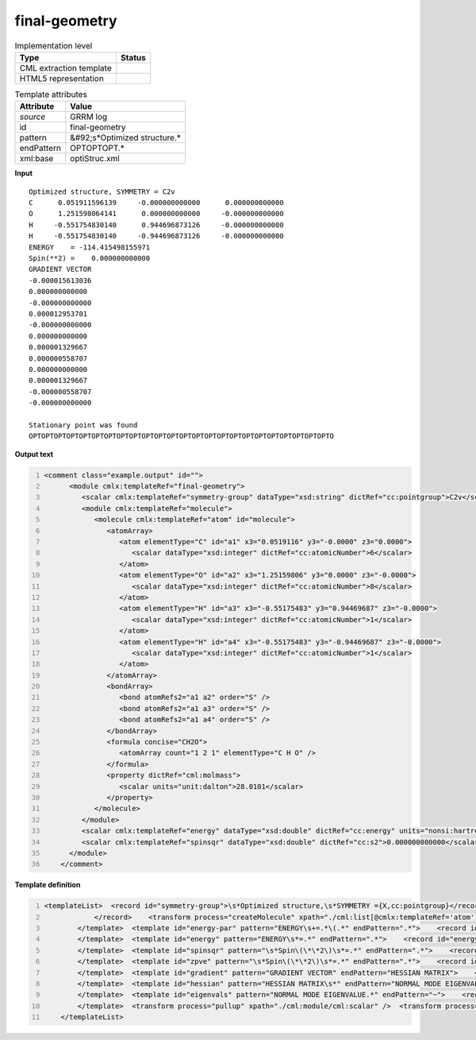 .. _final-geometry-d3e30827:

final-geometry
==============

.. table:: Implementation level

   +----------------------------------------------------------------------------------------------------------------------------+----------------------------------------------------------------------------------------------------------------------------+
   | Type                                                                                                                       | Status                                                                                                                     |
   +============================================================================================================================+============================================================================================================================+
   | CML extraction template                                                                                                    | |image1|                                                                                                                   |
   +----------------------------------------------------------------------------------------------------------------------------+----------------------------------------------------------------------------------------------------------------------------+
   | HTML5 representation                                                                                                       | |image2|                                                                                                                   |
   +----------------------------------------------------------------------------------------------------------------------------+----------------------------------------------------------------------------------------------------------------------------+

.. table:: Template attributes

   +----------------------------------------------------------------------------------------------------------------------------+----------------------------------------------------------------------------------------------------------------------------+
   | Attribute                                                                                                                  | Value                                                                                                                      |
   +============================================================================================================================+============================================================================================================================+
   | *source*                                                                                                                   | GRRM log                                                                                                                   |
   +----------------------------------------------------------------------------------------------------------------------------+----------------------------------------------------------------------------------------------------------------------------+
   | id                                                                                                                         | final-geometry                                                                                                             |
   +----------------------------------------------------------------------------------------------------------------------------+----------------------------------------------------------------------------------------------------------------------------+
   | pattern                                                                                                                    | &#92;s*Optimized structure.\*                                                                                              |
   +----------------------------------------------------------------------------------------------------------------------------+----------------------------------------------------------------------------------------------------------------------------+
   | endPattern                                                                                                                 | OPTOPTOPT.\*                                                                                                               |
   +----------------------------------------------------------------------------------------------------------------------------+----------------------------------------------------------------------------------------------------------------------------+
   | xml:base                                                                                                                   | optiStruc.xml                                                                                                              |
   +----------------------------------------------------------------------------------------------------------------------------+----------------------------------------------------------------------------------------------------------------------------+

.. container:: formalpara-title

   **Input**

::

       Optimized structure, SYMMETRY = C2v 
       C      0.051911596139     -0.000000000000      0.000000000000
       O      1.251598064141      0.000000000000     -0.000000000000
       H     -0.551754830140      0.944696873126     -0.000000000000
       H     -0.551754830140     -0.944696873126     -0.000000000000
       ENERGY    = -114.415498155971
       Spin(**2) =    0.000000000000
       GRADIENT VECTOR
       -0.000015613036
       0.000000000000
       -0.000000000000
       0.000012953701
       -0.000000000000
       0.000000000000
       0.000001329667
       0.000000558707
       0.000000000000
       0.000001329667
       -0.000000558707
       -0.000000000000

       Stationary point was found
       OPTOPTOPTOPTOPTOPTOPTOPTOPTOPTOPTOPTOPTOPTOPTOPTOPTOPTOPTOPTOPTOPTOPTOPTO
       

.. container:: formalpara-title

   **Output text**

.. code:: xml
   :number-lines:

   <comment class="example.output" id="">
         <module cmlx:templateRef="final-geometry">
            <scalar cmlx:templateRef="symmetry-group" dataType="xsd:string" dictRef="cc:pointgroup">C2v</scalar>
            <module cmlx:templateRef="molecule">
               <molecule cmlx:templateRef="atom" id="molecule">
                  <atomArray>
                     <atom elementType="C" id="a1" x3="0.0519116" y3="-0.0000" z3="0.0000">
                        <scalar dataType="xsd:integer" dictRef="cc:atomicNumber">6</scalar>
                     </atom>
                     <atom elementType="O" id="a2" x3="1.25159806" y3="0.0000" z3="-0.0000">
                        <scalar dataType="xsd:integer" dictRef="cc:atomicNumber">8</scalar>
                     </atom>
                     <atom elementType="H" id="a3" x3="-0.55175483" y3="0.94469687" z3="-0.0000">
                        <scalar dataType="xsd:integer" dictRef="cc:atomicNumber">1</scalar>
                     </atom>
                     <atom elementType="H" id="a4" x3="-0.55175483" y3="-0.94469687" z3="-0.0000">
                        <scalar dataType="xsd:integer" dictRef="cc:atomicNumber">1</scalar>
                     </atom>
                  </atomArray>
                  <bondArray>
                     <bond atomRefs2="a1 a2" order="S" />
                     <bond atomRefs2="a1 a3" order="S" />
                     <bond atomRefs2="a1 a4" order="S" />
                  </bondArray>
                  <formula concise="CH2O">
                     <atomArray count="1 2 1" elementType="C H O" />
                  </formula>
                  <property dictRef="cml:molmass">
                     <scalar units="unit:dalton">28.0101</scalar>
                  </property>
               </molecule>
            </module>
            <scalar cmlx:templateRef="energy" dataType="xsd:double" dictRef="cc:energy" units="nonsi:hartree">-114.415498155971</scalar>
            <scalar cmlx:templateRef="spinsqr" dataType="xsd:double" dictRef="cc:s2">0.000000000000</scalar>
         </module>
       </comment>

.. container:: formalpara-title

   **Template definition**

.. code:: xml
   :number-lines:

   <templateList>  <record id="symmetry-group">\s*Optimized structure,\s*SYMMETRY ={X,cc:pointgroup}</record>  <template id="molecule" pattern=".*" endPattern="ENERGY\s+=.*">    <record makeArray="true" repeat="*" id="atom">\s*{A,compchem:elementType}\s*{F,compchem:x3}\s*{F,compchem:y3}\s*{F,compchem:z3}\s*
               </record>    <transform process="createMolecule" xpath="./cml:list[@cmlx:templateRef='atom']/cml:array" id="molecule" />    <transform process="pullupSingleton" xpath="./cml:list" />
           </template>  <template id="energy-par" pattern="ENERGY\s+=.*\(.*" endPattern=".*">    <record id="energy">ENERGY\s*=\s*{F,cc:energy}\s*\(.*\)</record>    <transform process="pullupSingleton" xpath="./cml:list" />
           </template>  <template id="energy" pattern="ENERGY\s*=.*" endPattern=".*">    <record id="energy">ENERGY\s*=\s*{F,cc:energy}</record>    <transform process="pullupSingleton" xpath="./cml:list" />
           </template>  <template id="spinsqr" pattern="\s*Spin\(\*\*2\)\s*=.*" endPattern=".*">    <record id="spinsqr">\s*Spin\(\*\*2\)\s*=\s*{F,cc:s2}</record>    <transform process="pullupSingleton" xpath="./cml:list" />
           </template>  <template id="zpve" pattern="\s*Spin\(\*\*2\)\s*=.*" endPattern=".*">    <record id="zpve">ZPVE\s*=\s*{F,cc:zpe.correction}</record>    <transform process="pullupSingleton" xpath="./cml:list" />
           </template>  <template id="gradient" pattern="GRADIENT VECTOR" endPattern="HESSIAN MATRIX">    <record id="null" />    <record id="gradient-vector" repeat="*" makeArray="true">\s+{F,cc:grad}</record>    <transform process="pullupSingleton" xpath="./cml:list" />
           </template>  <template id="hessian" pattern="HESSIAN MATRIX\s*" endPattern="NORMAL MODE EIGENVALUE.*" endPattern2="Normal mode eigenvalues.*">    <record id="null" />    <record id="hess" makeArray="true" repeat="*">\s*{1_5F,cc:hessianmatrix}</record>    <transform process="pullupSingleton" xpath="./cml:list" />
           </template>  <template id="eigenvals" pattern="NORMAL MODE EIGENVALUE.*" endPattern="~">    <record id="null" />    <record id="normal-mode-eigvals" makeArray="true" repeat="*">\s+{1_5F,cc:eigenval}</record>    <transform process="pullupSingleton" xpath="./cml:list" />
           </template>  <transform process="pullup" xpath="./cml:module/cml:scalar" />  <transform process="pullup" xpath="./cml:module/cml:array" />  <transform process="delete" xpath="(//cml:list[@cmlx:templateRef='null'])" />  <transform process="delete" xpath=".//cml:module[count(*)=0]" />  <transform process="pullupSingleton" xpath="./cml:list" />  <transform process="addUnits" xpath=".//cml:scalar[@dictRef='cc:energy']" value="nonsi:hartree" />
       </templateList>

.. |image1| image:: ../../imgs/Total.png
.. |image2| image:: ../../imgs/Partial.png
